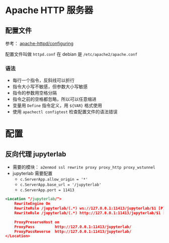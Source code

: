 #+BEGIN_COMMENT
.. title: apache
.. slug: apache
.. date: 2021-09-18 10:45:41 UTC+08:00
.. tags: apache, php, web
.. category: web
.. link: 
.. description: 
.. type: text

#+END_COMMENT

* Apache HTTP 服务器

** 配置文件

参考： [[https://httpd.apache.org/docs/current/configuring.html][apache-httpd/configuring]]

配置文件叫做 ~httpd.conf~ 在 debian 是 ~/etc/apache2/apache.conf~

*** 语法

- 每行一个指令，反斜线可以折行
- 指令大小写不敏感，但参数大小写敏感
- 指令的参数用空格分隔
- 指令之前的空格都忽略，所以可以任意缩进
- 变量用 ~Define~ 指令定义，用 ~${VAR}~ 格式使用
- 使用 ~apachectl configtest~ 检查配置文件的语法错误

  
* 配置

** 反向代理 jupyterlab
   
- 需要的模块： ~a2enmod ssl rewrite proxy proxy_http proxy_wstunnel~
- jupyterlab 需要配置
  - ~c.ServerApp.allow_origin = '*'~
  - ~c.ServerApp.base_url = '/jupyterlab'~
  - ~c.ServerApp.port = 11413~

   
#+begin_src xml
<Location "/jupyterlab/">
    RewriteEngine On
    RewriteRule /jupyterlab/(.*) ws://127.0.0.1:11413/jupyterlab/$1 [P]
    RewriteRule /jupyterlab/(.*) http://127.0.0.1:11413/jupyterlab/$1 [P]

    ProxyPreserveHost on
    ProxyPass         http://127.0.0.1:11413/jupyterlab/
    ProxyPassReverse  http://127.0.0.1:11413/jupyterlab/
</Location>

#+end_src
